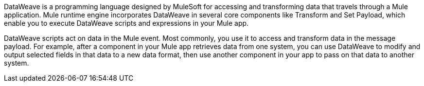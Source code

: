 DataWeave is a programming language designed by MuleSoft for accessing and transforming
data that travels through a Mule application. Mule runtime engine incorporates DataWeave in several core components like Transform and Set Payload, which enable you to execute DataWeave scripts and expressions in your Mule app.

DataWeave scripts act on data in the Mule event. Most commonly, you use it to
access and transform data in the message payload. For example, after a component
in your Mule app retrieves data from one system, you can use DataWeave to modify and
output selected fields in that data to a new data format, then use another
component in your app to pass on that data to another system.
